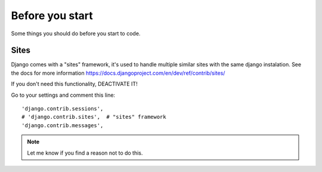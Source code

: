 ================
Before you start
================

Some things you should do before you start to code.

Sites
=====

Django comes with a "sites" framework, it's used to handle multiple
similar sites with the same django instalation. See the docs for more
information https://docs.djangoproject.com/en/dev/ref/contrib/sites/

If you don't need this functionality, DEACTIVATE IT!

Go to your settings and comment this line::

    'django.contrib.sessions',
    # 'django.contrib.sites',  # "sites" framework
    'django.contrib.messages',

.. note::
  Let me know if you find a reason not to do this.

